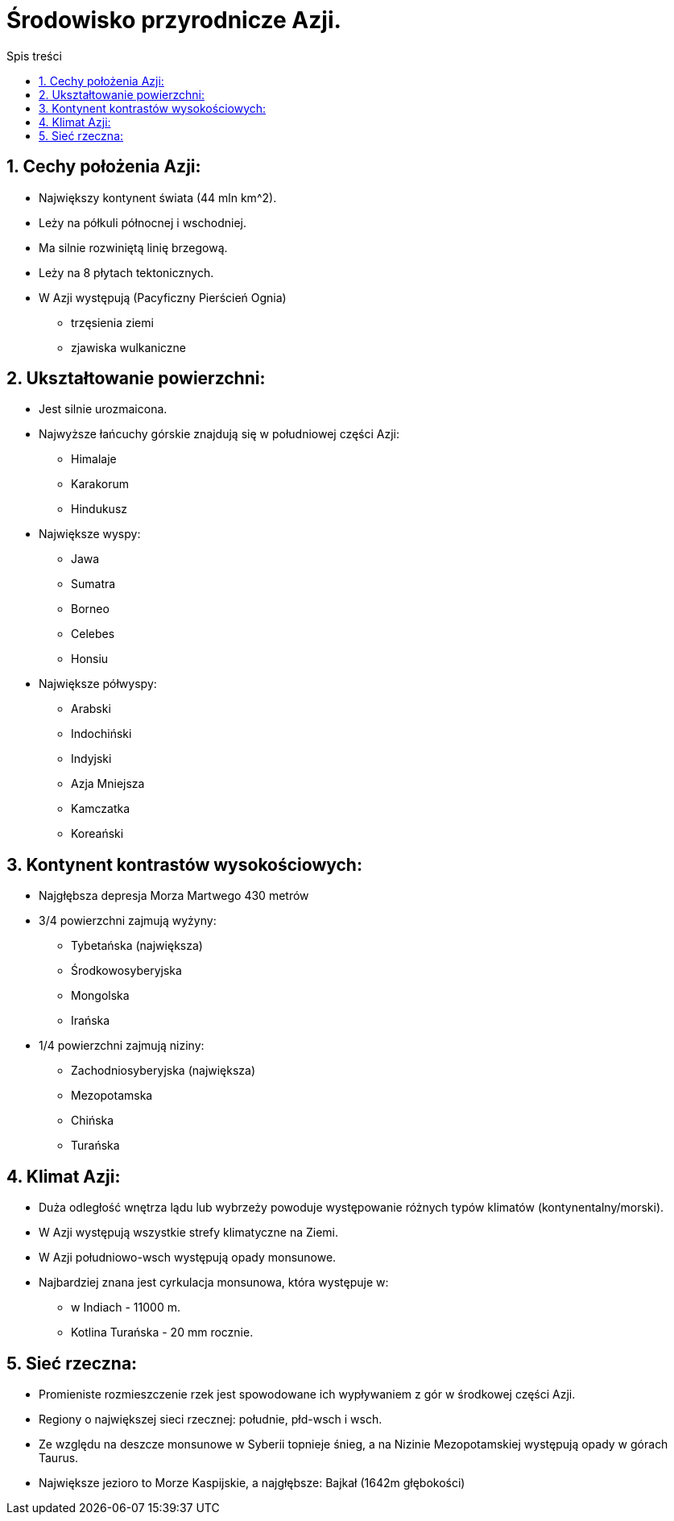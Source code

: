 = Środowisko przyrodnicze Azji.
:toc:
:toc-title: Spis treści
:sectnums:
:icons: font
:imagesdir: obrazki
ifdef::env-github[]
:tip-caption: :bulb:
:note-caption: :information_source:
:important-caption: :heavy_exclamation_mark:
:caution-caption: :fire:
:warning-caption: :warning:
endif::[]


== Cechy położenia Azji:

* Największy kontynent świata (44 mln km^2).
* Leży na półkuli północnej i wschodniej.
* Ma silnie rozwiniętą linię brzegową.
* Leży na 8 płytach tektonicznych.
* W Azji występują (Pacyficzny Pierścień Ognia)
  ** trzęsienia ziemi
  ** zjawiska wulkaniczne

== Ukształtowanie powierzchni:

* Jest silnie urozmaicona.
* Najwyższe łańcuchy górskie znajdują się w południowej części Azji:
  ** Himalaje
  ** Karakorum
  ** Hindukusz
  
* Największe wyspy:

  ** Jawa
  ** Sumatra
  ** Borneo
  ** Celebes
  ** Honsiu
* Największe półwyspy:

  ** Arabski
  ** Indochiński
  ** Indyjski
  ** Azja Mniejsza
  ** Kamczatka
  ** Koreański
  
== Kontynent kontrastów wysokościowych:

* Najgłębsza depresja Morza Martwego 430 metrów
* 3/4 powierzchni zajmują wyżyny:
  ** Tybetańska (największa)
  ** Środkowosyberyjska
  ** Mongolska
  ** Irańska
* 1/4 powierzchni zajmują niziny:

  ** Zachodniosyberyjska (największa)
  ** Mezopotamska
  ** Chińska
  ** Turańska

== Klimat Azji:
* Duża odległość wnętrza lądu lub wybrzeży powoduje występowanie różnych typów klimatów (kontynentalny/morski).
* W Azji występują wszystkie strefy klimatyczne na Ziemi.
* W Azji południowo-wsch występują opady monsunowe.
* Najbardziej znana jest cyrkulacja monsunowa, która występuje w:
  ** w Indiach - 11000 m.
  ** Kotlina Turańska - 20 mm rocznie.
  
== Sieć rzeczna:
* Promieniste rozmieszczenie rzek jest spowodowane ich wypływaniem z gór w środkowej części Azji.
* Regiony o największej sieci rzecznej: południe, płd-wsch i wsch.
* Ze względu na deszcze monsunowe w Syberii topnieje śnieg, a na Nizinie Mezopotamskiej występują opady w górach Taurus.
* Największe jezioro to Morze Kaspijskie, a najgłębsze: Bajkał (1642m głębokości)
